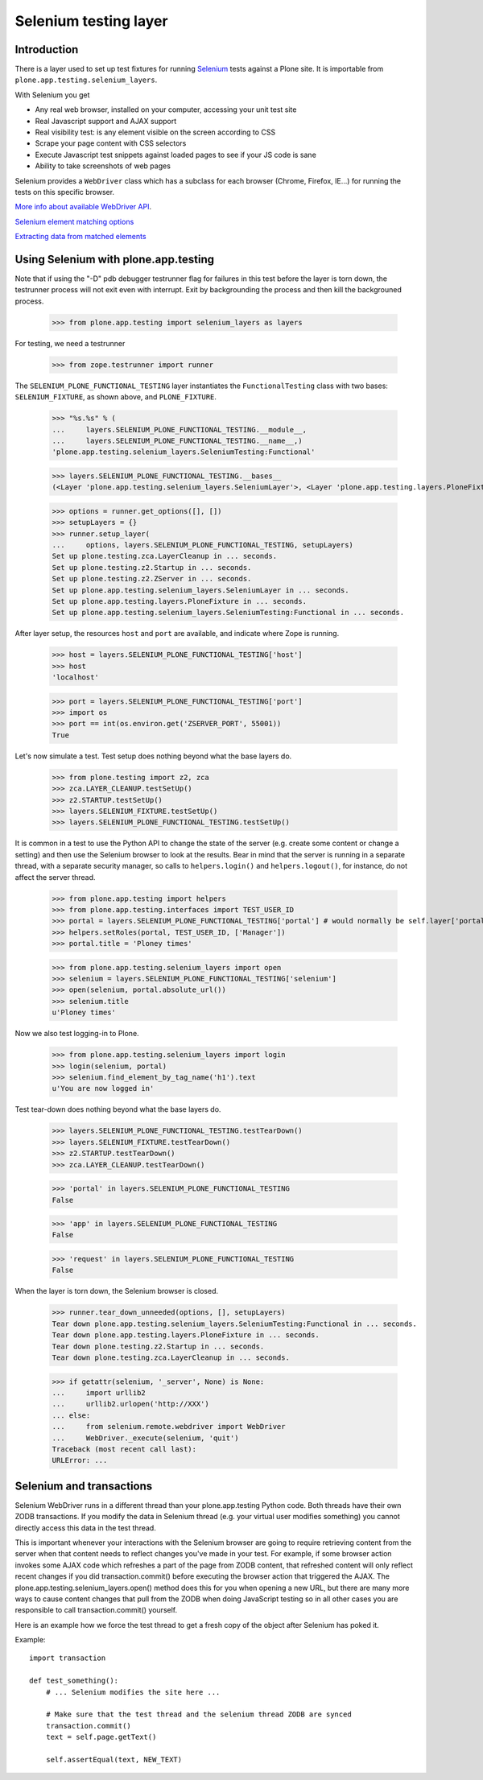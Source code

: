 Selenium testing layer
----------------------

Introduction
============

There is a layer used to set up test fixtures for running
`Selenium <code.google.com/p/selenium/>`_
tests against a Plone site. It is importable from
``plone.app.testing.selenium_layers``.

With Selenium you get

* Any real web browser, installed on your computer, accessing your unit test site

* Real Javascript support and AJAX support

* Real visibility test: is any element visible on the screen according to CSS

* Scrape your page content with CSS selectors

* Execute Javascript test snippets against loaded pages to see if your JS code is sane

* Ability to take screenshots of web pages

Selenium provides a ``WebDriver`` class which has a subclass for each
browser (Chrome, Firefox, IE...) for running the tests on this specific browser.

`More info about available WebDriver API <http://code.google.com/p/selenium/source/browse/trunk/py/selenium/webdriver/remote/webdriver.py>`_.

`Selenium element matching options <http://code.google.com/p/selenium/source/browse/trunk/py/selenium/webdriver/common/by.py>`_

`Extracting data from matched elements <http://code.google.com/p/selenium/source/browse/trunk/py/selenium/webdriver/remote/webelement.py>`_

Using Selenium with plone.app.testing
=======================================

Note that if using the "-D" pdb debugger testrunner flag for failures
in this test before the layer is torn down, the testrunner process
will not exit even with interrupt. Exit by backgrounding the process
and then kill the backgrouned process.

    >>> from plone.app.testing import selenium_layers as layers

For testing, we need a testrunner

    >>> from zope.testrunner import runner

The ``SELENIUM_PLONE_FUNCTIONAL_TESTING`` layer instantiates the
``FunctionalTesting`` class with two bases: ``SELENIUM_FIXTURE``, as
shown above, and ``PLONE_FIXTURE``.

    >>> "%s.%s" % (
    ...     layers.SELENIUM_PLONE_FUNCTIONAL_TESTING.__module__,
    ...     layers.SELENIUM_PLONE_FUNCTIONAL_TESTING.__name__,)
    'plone.app.testing.selenium_layers.SeleniumTesting:Functional'

    >>> layers.SELENIUM_PLONE_FUNCTIONAL_TESTING.__bases__
    (<Layer 'plone.app.testing.selenium_layers.SeleniumLayer'>, <Layer 'plone.app.testing.layers.PloneFixture'>)

    >>> options = runner.get_options([], [])
    >>> setupLayers = {}
    >>> runner.setup_layer(
    ...     options, layers.SELENIUM_PLONE_FUNCTIONAL_TESTING, setupLayers)
    Set up plone.testing.zca.LayerCleanup in ... seconds.
    Set up plone.testing.z2.Startup in ... seconds.
    Set up plone.testing.z2.ZServer in ... seconds.
    Set up plone.app.testing.selenium_layers.SeleniumLayer in ... seconds.
    Set up plone.app.testing.layers.PloneFixture in ... seconds.
    Set up plone.app.testing.selenium_layers.SeleniumTesting:Functional in ... seconds.

After layer setup, the resources ``host`` and ``port`` are available, and
indicate where Zope is running.

    >>> host = layers.SELENIUM_PLONE_FUNCTIONAL_TESTING['host']
    >>> host
    'localhost'

    >>> port = layers.SELENIUM_PLONE_FUNCTIONAL_TESTING['port']
    >>> import os
    >>> port == int(os.environ.get('ZSERVER_PORT', 55001))
    True

Let's now simulate a test. Test setup does nothing beyond what the base layers
do.

    >>> from plone.testing import z2, zca
    >>> zca.LAYER_CLEANUP.testSetUp()
    >>> z2.STARTUP.testSetUp()
    >>> layers.SELENIUM_FIXTURE.testSetUp()
    >>> layers.SELENIUM_PLONE_FUNCTIONAL_TESTING.testSetUp()

It is common in a test to use the Python API to change the state of
the server (e.g. create some content or change a setting) and then use
the Selenium browser to look at the results. Bear in mind that the
server is running in a separate thread, with a separate security
manager, so calls to ``helpers.login()`` and ``helpers.logout()``, for
instance, do not affect the server thread.

    >>> from plone.app.testing import helpers
    >>> from plone.app.testing.interfaces import TEST_USER_ID
    >>> portal = layers.SELENIUM_PLONE_FUNCTIONAL_TESTING['portal'] # would normally be self.layer['portal']
    >>> helpers.setRoles(portal, TEST_USER_ID, ['Manager'])
    >>> portal.title = 'Ploney times'

    >>> from plone.app.testing.selenium_layers import open
    >>> selenium = layers.SELENIUM_PLONE_FUNCTIONAL_TESTING['selenium']
    >>> open(selenium, portal.absolute_url())
    >>> selenium.title
    u'Ploney times'

Now we also test logging-in to Plone.

    >>> from plone.app.testing.selenium_layers import login
    >>> login(selenium, portal)
    >>> selenium.find_element_by_tag_name('h1').text
    u'You are now logged in'

Test tear-down does nothing beyond what the base layers do.

    >>> layers.SELENIUM_PLONE_FUNCTIONAL_TESTING.testTearDown()
    >>> layers.SELENIUM_FIXTURE.testTearDown()
    >>> z2.STARTUP.testTearDown()
    >>> zca.LAYER_CLEANUP.testTearDown()

    >>> 'portal' in layers.SELENIUM_PLONE_FUNCTIONAL_TESTING
    False

    >>> 'app' in layers.SELENIUM_PLONE_FUNCTIONAL_TESTING
    False

    >>> 'request' in layers.SELENIUM_PLONE_FUNCTIONAL_TESTING
    False

When the layer is torn down, the Selenium browser is closed.

    >>> runner.tear_down_unneeded(options, [], setupLayers)
    Tear down plone.app.testing.selenium_layers.SeleniumTesting:Functional in ... seconds.
    Tear down plone.app.testing.layers.PloneFixture in ... seconds.
    Tear down plone.testing.z2.Startup in ... seconds.
    Tear down plone.testing.zca.LayerCleanup in ... seconds.

    >>> if getattr(selenium, '_server', None) is None:
    ...     import urllib2
    ...     urllib2.urlopen('http://XXX')
    ... else:
    ...     from selenium.remote.webdriver import WebDriver
    ...     WebDriver._execute(selenium, 'quit')
    Traceback (most recent call last):
    URLError: ...

Selenium and transactions
==========================

Selenium WebDriver runs in a different thread than your plone.app.testing Python code.
Both threads have their own ZODB transactions. If you modify the data in Selenium thread
(e.g. your virtual user modifies something) you cannot directly access this data
in the test thread.

This is important whenever your interactions with the
Selenium browser are going to require retrieving content from the
server when that content needs to reflect changes you've made in your
test. For example, if some browser action invokes some AJAX code which
refreshes a part of the page from ZODB content, that refreshed content
will only reflect recent changes if you did transaction.commit()
before executing the browser action that triggered the AJAX.  The
plone.app.testing.selenium_layers.open() method does this for you when
opening a new URL, but there are many more ways to cause content
changes that pull from the ZODB when doing JavaScript testing so in
all other cases you are responsible to call transaction.commit()
yourself.

Here is an example how we force the test thread to get a fresh copy of the object
after Selenium has poked it.

Example::

    import transaction

    def test_something():
        # ... Selenium modifies the site here ...

        # Make sure that the test thread and the selenium thread ZODB are synced
        transaction.commit()
        text = self.page.getText()

        self.assertEqual(text, NEW_TEXT)
